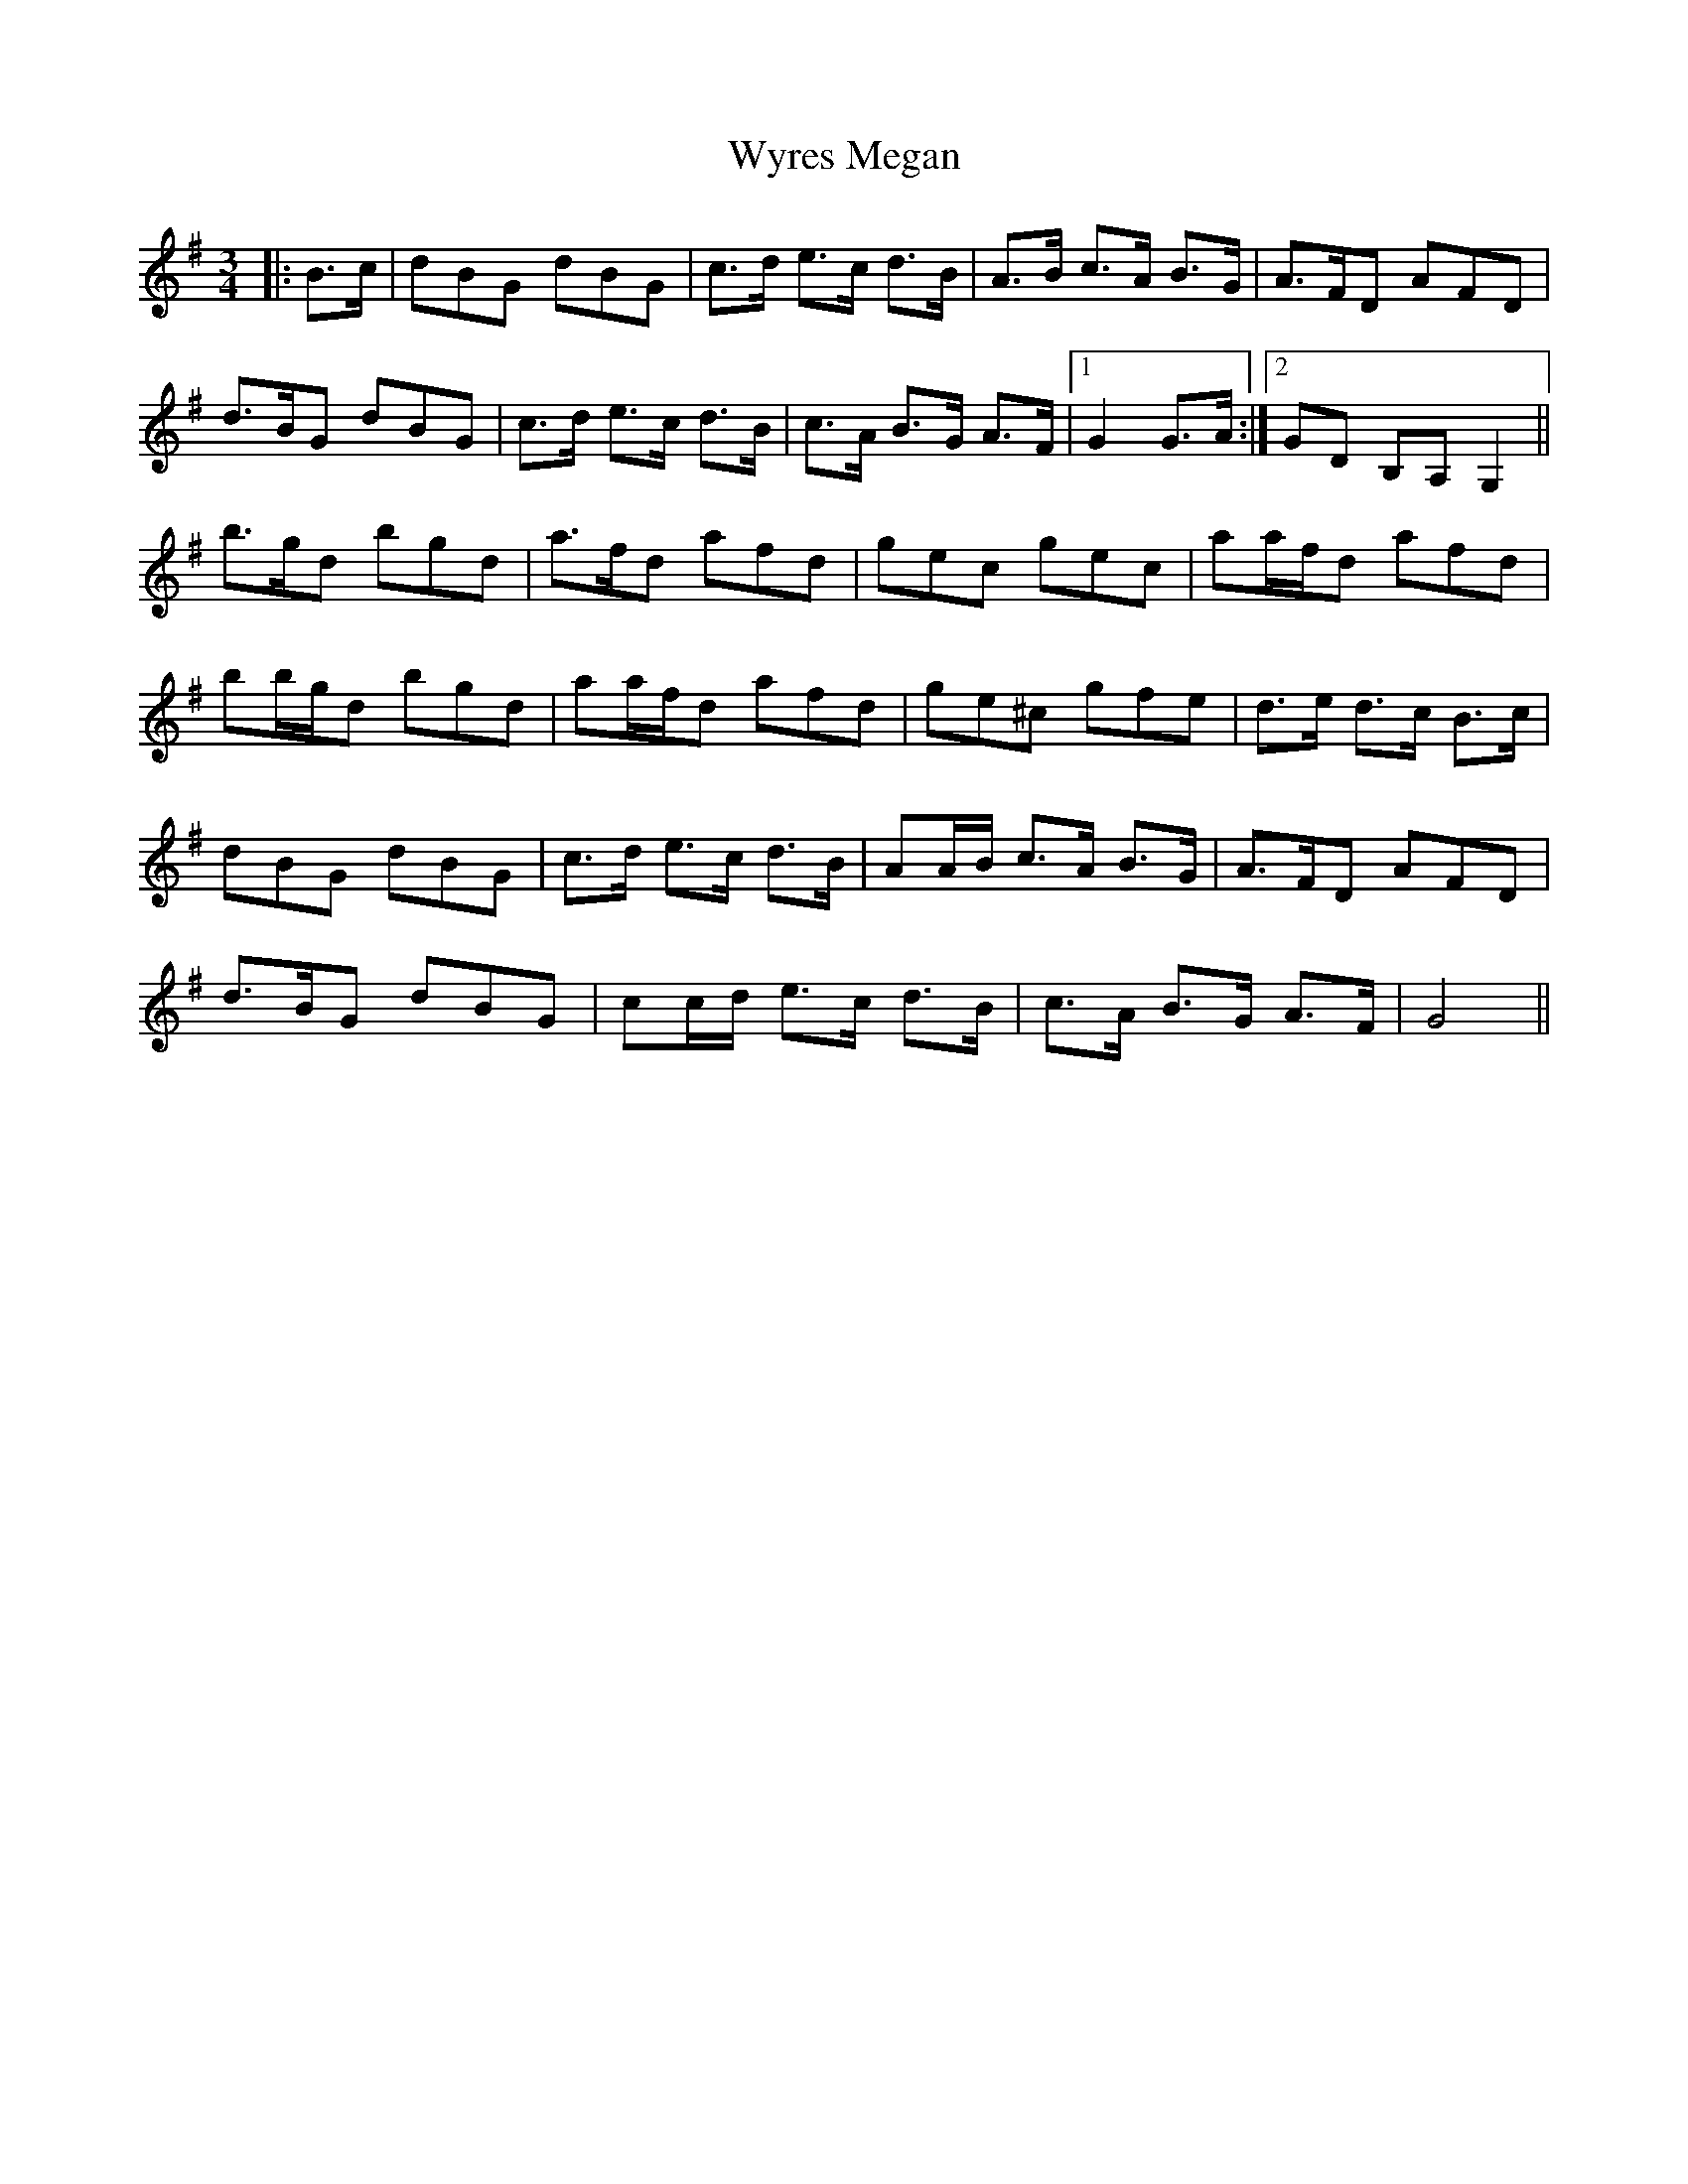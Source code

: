 X: 43399
T: Wyres Megan
R: waltz
M: 3/4
K: Gmajor
|:B>c|dBG dBG|c>d e>c d>B|A>B c>A B>G|A>FD AFD|
d>BG dBG|c>d e>c d>B|c>A B>G A>F|1 G2 G>A:|2 GD B,A, G,2||
b>gd bgd|a>fd afd|gec gec|aa/f/d afd|
bb/g/d bgd|aa/f/d afd|ge^c gfe|d>e d>c B>c|
dBG dBG|c>d e>c d>B|AA/B/ c>A B>G|A>FD AFD|
d>BG dBG|cc/d/ e>c d>B|c>A B>G A>F|G4||

